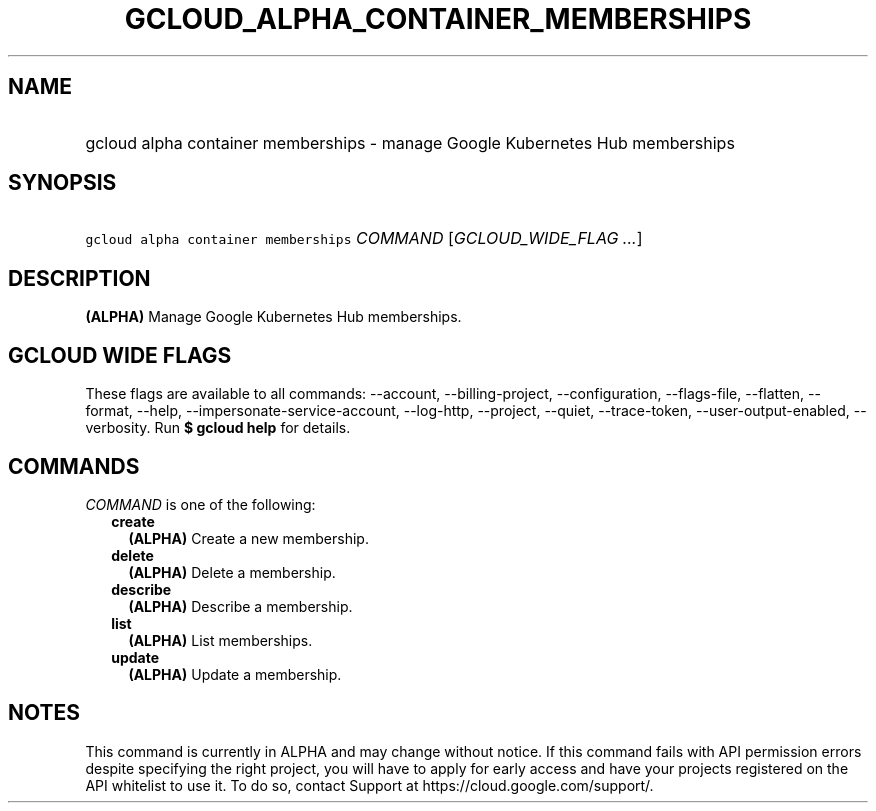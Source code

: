 
.TH "GCLOUD_ALPHA_CONTAINER_MEMBERSHIPS" 1



.SH "NAME"
.HP
gcloud alpha container memberships \- manage Google Kubernetes Hub memberships



.SH "SYNOPSIS"
.HP
\f5gcloud alpha container memberships\fR \fICOMMAND\fR [\fIGCLOUD_WIDE_FLAG\ ...\fR]



.SH "DESCRIPTION"

\fB(ALPHA)\fR Manage Google Kubernetes Hub memberships.



.SH "GCLOUD WIDE FLAGS"

These flags are available to all commands: \-\-account, \-\-billing\-project,
\-\-configuration, \-\-flags\-file, \-\-flatten, \-\-format, \-\-help,
\-\-impersonate\-service\-account, \-\-log\-http, \-\-project, \-\-quiet,
\-\-trace\-token, \-\-user\-output\-enabled, \-\-verbosity. Run \fB$ gcloud
help\fR for details.



.SH "COMMANDS"

\f5\fICOMMAND\fR\fR is one of the following:

.RS 2m
.TP 2m
\fBcreate\fR
\fB(ALPHA)\fR Create a new membership.

.TP 2m
\fBdelete\fR
\fB(ALPHA)\fR Delete a membership.

.TP 2m
\fBdescribe\fR
\fB(ALPHA)\fR Describe a membership.

.TP 2m
\fBlist\fR
\fB(ALPHA)\fR List memberships.

.TP 2m
\fBupdate\fR
\fB(ALPHA)\fR Update a membership.


.RE
.sp

.SH "NOTES"

This command is currently in ALPHA and may change without notice. If this
command fails with API permission errors despite specifying the right project,
you will have to apply for early access and have your projects registered on the
API whitelist to use it. To do so, contact Support at
https://cloud.google.com/support/.

